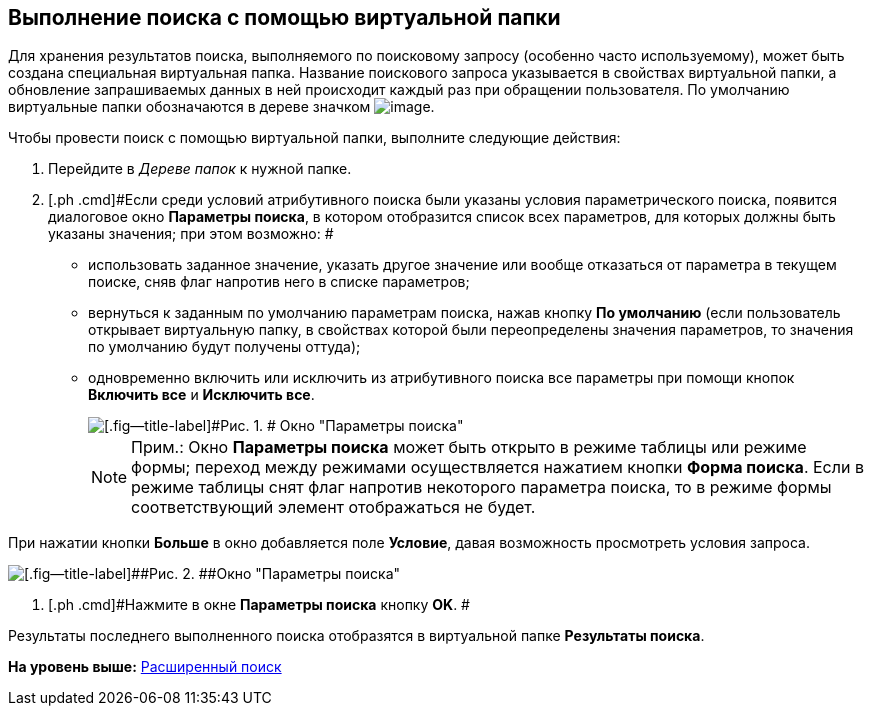 [[ariaid-title1]]
== Выполнение поиска с помощью виртуальной папки

Для хранения результатов поиска, выполняемого по поисковому запросу (особенно часто используемому), может быть создана специальная виртуальная папка. Название поискового запроса указывается в свойствах виртуальной папки, а обновление запрашиваемых данных в ней происходит каждый раз при обращении пользователя. По умолчанию виртуальные папки обозначаются в дереве значком image:img/Buttons/Search_Folders.png[image].

Чтобы провести поиск с помощью виртуальной папки, выполните следующие действия:

. [.ph .cmd]#Перейдите в [.dfn .term]_Дереве папок_ к нужной папке.#
. [.ph .cmd]#Если среди условий атрибутивного поиска были указаны условия параметрического поиска, появится диалоговое окно [.keyword .wintitle]*Параметры поиска*, в котором отобразится список всех параметров, для которых должны быть указаны значения; при этом возможно: #
* использовать заданное значение, указать другое значение или вообще отказаться от параметра в текущем поиске, сняв флаг напротив него в списке параметров;
* вернуться к заданным по умолчанию параметрам поиска, нажав кнопку [.ph .uicontrol]*По умолчанию* (если пользователь открывает виртуальную папку, в свойствах которой были переопределены значения параметров, то значения по умолчанию будут получены оттуда);
* одновременно включить или исключить из атрибутивного поиска все параметры при помощи кнопок [.ph .uicontrol]*Включить все* и [.ph .uicontrol]*Исключить все*.
+
image::img/Windows_Search_Parameters.png[[.fig--title-label]#Рис. 1. # Окно "Параметры поиска"]
+
[NOTE]
====
[.note__title]#Прим.:# Окно [.keyword .wintitle]*Параметры поиска* может быть открыто в режиме таблицы или режиме формы; переход между режимами осуществляется нажатием кнопки [.ph .uicontrol]*Форма поиска*. Если в режиме таблицы снят флаг напротив некоторого параметра поиска, то в режиме формы соответствующий элемент отображаться не будет.
====

При нажатии кнопки [.ph .uicontrol]*Больше* в окно добавляется поле [.keyword]*Условие*, давая возможность просмотреть условия запроса.

image::img/Windows_Search_Parameters_Condition.png[[.fig--title-label]##Рис. 2. ##Окно "Параметры поиска"]
. [.ph .cmd]#Нажмите в окне [.keyword .wintitle]*Параметры поиска* кнопку [.ph .uicontrol]*OK*. #

Результаты последнего выполненного поиска отобразятся в виртуальной папке [.keyword]*Результаты поиска*.

*На уровень выше:* xref:../topics/Search_Advanced_Search.adoc[Расширенный поиск]
